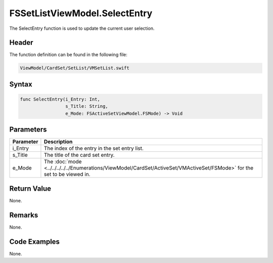 FSSetListViewModel.SelectEntry
==============================
The SelectEntry function is used to update the current user selection.

Header
------
The function definition can be found in the following file:

.. code-block:: c

    ViewModel/CardSet/SetList/VMSetList.swift


Syntax
------
.. code-block:: c

    func SelectEntry(i_Entry: Int, 
                     s_Title: String, 
                     e_Mode: FSActiveSetViewModel.FSMode) -> Void


Parameters
----------
.. list-table::
    :header-rows: 1

    * - Parameter
      - Description
    * - i_Entry
      - The index of the entry in the set entry list.
    * - s_Title
      - The title of the card set entry.
    * - e_Mode
      - The :doc:`mode <../../../../../Enumerations/ViewModel/CardSet/ActiveSet/VMActiveSet/FSMode>` 
        for the set to be viewed in.


Return Value
------------
None.

Remarks
-------
None.

Code Examples
-------------
None.